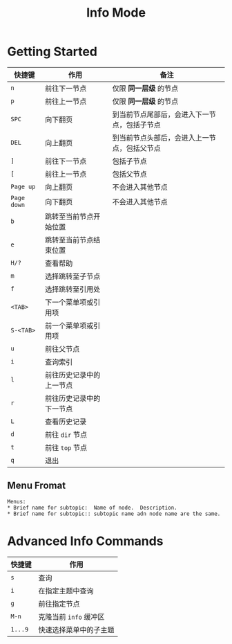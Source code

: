 #+TITLE:      Info Mode
* 目录                                                    :TOC_4_gh:noexport:
- [[#getting-started][Getting Started]]
  - [[#menu-fromat][Menu Fromat]]
- [[#advanced-info-commands][Advanced Info Commands]]

* Getting Started
  |-----------+--------------------------+----------------------------------------------|
  | 快捷键    | 作用                     | 备注                                         |
  |-----------+--------------------------+----------------------------------------------|
  | =n=         | 前往下一节点             | 仅限 *同一层级* 的节点                         |
  | =p=         | 前往上一节点             | 仅限 *同一层级* 的节点                         |
  | =SPC=       | 向下翻页                 | 到当前节点尾部后，会进入下一节点，包括子节点 |
  | =DEL=       | 向上翻页                 | 到当前节点头部后，会进入上一节点，包括父节点 |
  | =]=         | 前往下一节点             | 包括子节点                                   |
  | =[=         | 前往上一节点             | 包括父节点                                   |
  | =Page up=   | 向上翻页                 | 不会进入其他节点                             |
  | =Page down= | 向下翻页                 | 不会进入其他节点                             |
  | =b=         | 跳转至当前节点开始位置   |                                              |
  | =e=         | 跳转至当前节点结束位置   |                                              |
  | =H/?=       | 查看帮助                 |                                              |
  | =m=         | 选择跳转至子节点         |                                              |
  | =f=         | 选择跳转至引用处         |                                              |
  | =<TAB>=     | 下一个菜单项或引用项     |                                              |
  | =S-<TAB>=   | 前一个菜单项或引用项     |                                              |
  | =u=         | 前往父节点               |                                              |
  | =i=         | 查询索引                 |                                              |
  | =l=         | 前往历史记录中的上一节点 |                                              |
  | =r=         | 前往历史记录中的下一节点 |                                              |
  | =L=         | 查看历史记录             |                                              |
  | =d=         | 前往 =dir= 节点            |                                              |
  | =t=         | 前往 =top= 节点            |                                              |
  | =q=         | 退出                     |                                              |
  |-----------+--------------------------+----------------------------------------------|

** Menu Fromat
   #+begin_example
     Menus:
     ,* Brief name for subtopic:  Name of node.  Description.
     ,* Brief name for subtopic:: subtopic name adn node name are the same.
   #+end_example

* Advanced Info Commands
  |--------+------------------------|
  | 快捷键 | 作用                   |
  |--------+------------------------|
  | =s=      | 查询                   |
  | =i=      | 在指定主题中查询       |
  | =g=      | 前往指定节点           |
  | =M-n=    | 克隆当前 =info= 缓冲区   |
  | =1...9=  | 快速选择菜单中的子主题 |
  |--------+------------------------|

